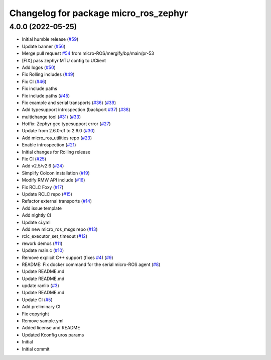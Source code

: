^^^^^^^^^^^^^^^^^^^^^^^^^^^^^^^^^^^^^^
Changelog for package micro_ros_zephyr
^^^^^^^^^^^^^^^^^^^^^^^^^^^^^^^^^^^^^^

4.0.0 (2022-05-25)
------------------
* Initial humble release (`#59 <https://github.com/micro-ROS/micro_ros_zephyr_module/issues/59>`_)
* Update banner (`#56 <https://github.com/micro-ROS/micro_ros_zephyr_module/issues/56>`_)
* Merge pull request `#54 <https://github.com/micro-ROS/micro_ros_zephyr_module/issues/54>`_ from micro-ROS/mergify/bp/main/pr-53
* [FIX] pass zephyr MTU config to UClient
* Add logos (`#50 <https://github.com/micro-ROS/micro_ros_zephyr_module/issues/50>`_)
* Fix Rolling includes (`#49 <https://github.com/micro-ROS/micro_ros_zephyr_module/issues/49>`_)
* Fix CI (`#46 <https://github.com/micro-ROS/micro_ros_zephyr_module/issues/46>`_)
* Fix include paths
* Fix include paths (`#45 <https://github.com/micro-ROS/micro_ros_zephyr_module/issues/45>`_)
* Fix example and serial transports (`#36 <https://github.com/micro-ROS/micro_ros_zephyr_module/issues/36>`_) (`#39 <https://github.com/micro-ROS/micro_ros_zephyr_module/issues/39>`_)
* Add typesupport introspection (backport `#37 <https://github.com/micro-ROS/micro_ros_zephyr_module/issues/37>`_) (`#38 <https://github.com/micro-ROS/micro_ros_zephyr_module/issues/38>`_)
* multichange tool (`#31 <https://github.com/micro-ROS/micro_ros_zephyr_module/issues/31>`_) (`#33 <https://github.com/micro-ROS/micro_ros_zephyr_module/issues/33>`_)
* Hotfix: Zephyr gcc typesupport error (`#27 <https://github.com/micro-ROS/micro_ros_zephyr_module/issues/27>`_)
* Update from 2.6.0rc1 to 2.6.0 (`#30 <https://github.com/micro-ROS/micro_ros_zephyr_module/issues/30>`_)
* Add micro_ros_utilities repo (`#23 <https://github.com/micro-ROS/micro_ros_zephyr_module/issues/23>`_)
* Enable introspection (`#21 <https://github.com/micro-ROS/micro_ros_zephyr_module/issues/21>`_)
* Initial changes for Rolling release
* Fix CI (`#25 <https://github.com/micro-ROS/micro_ros_zephyr_module/issues/25>`_)
* Add v2.5/v2.6 (`#24 <https://github.com/micro-ROS/micro_ros_zephyr_module/issues/24>`_)
* Simplify Colcon installation (`#19 <https://github.com/micro-ROS/micro_ros_zephyr_module/issues/19>`_)
* Modify RMW API include (`#16 <https://github.com/micro-ROS/micro_ros_zephyr_module/issues/16>`_)
* Fix RCLC Foxy (`#17 <https://github.com/micro-ROS/micro_ros_zephyr_module/issues/17>`_)
* Update RCLC repo (`#15 <https://github.com/micro-ROS/micro_ros_zephyr_module/issues/15>`_)
* Refactor external transports (`#14 <https://github.com/micro-ROS/micro_ros_zephyr_module/issues/14>`_)
* Add issue template
* Add nightly CI
* Update ci.yml
* Add new micro_ros_msgs repo (`#13 <https://github.com/micro-ROS/micro_ros_zephyr_module/issues/13>`_)
* rclc_executor_set_timeout (`#12 <https://github.com/micro-ROS/micro_ros_zephyr_module/issues/12>`_)
* rework demos (`#11 <https://github.com/micro-ROS/micro_ros_zephyr_module/issues/11>`_)
* Update main.c (`#10 <https://github.com/micro-ROS/micro_ros_zephyr_module/issues/10>`_)
* Remove explicit C++ support (fixes `#4 <https://github.com/micro-ROS/micro_ros_zephyr_module/issues/4>`_) (`#9 <https://github.com/micro-ROS/micro_ros_zephyr_module/issues/9>`_)
* README: Fix docker command for the serial micro-ROS agent (`#8 <https://github.com/micro-ROS/micro_ros_zephyr_module/issues/8>`_)
* Update README.md
* Update README.md
* update ranlib (`#3 <https://github.com/micro-ROS/micro_ros_zephyr_module/issues/3>`_)
* Update README.md
* Update CI (`#5 <https://github.com/micro-ROS/micro_ros_zephyr_module/issues/5>`_)
* Add preliminary CI
* Fix copyright
* Remove sample.yml
* Added license and README
* Updated Kconfig uros params
* Initial
* Initial commit
